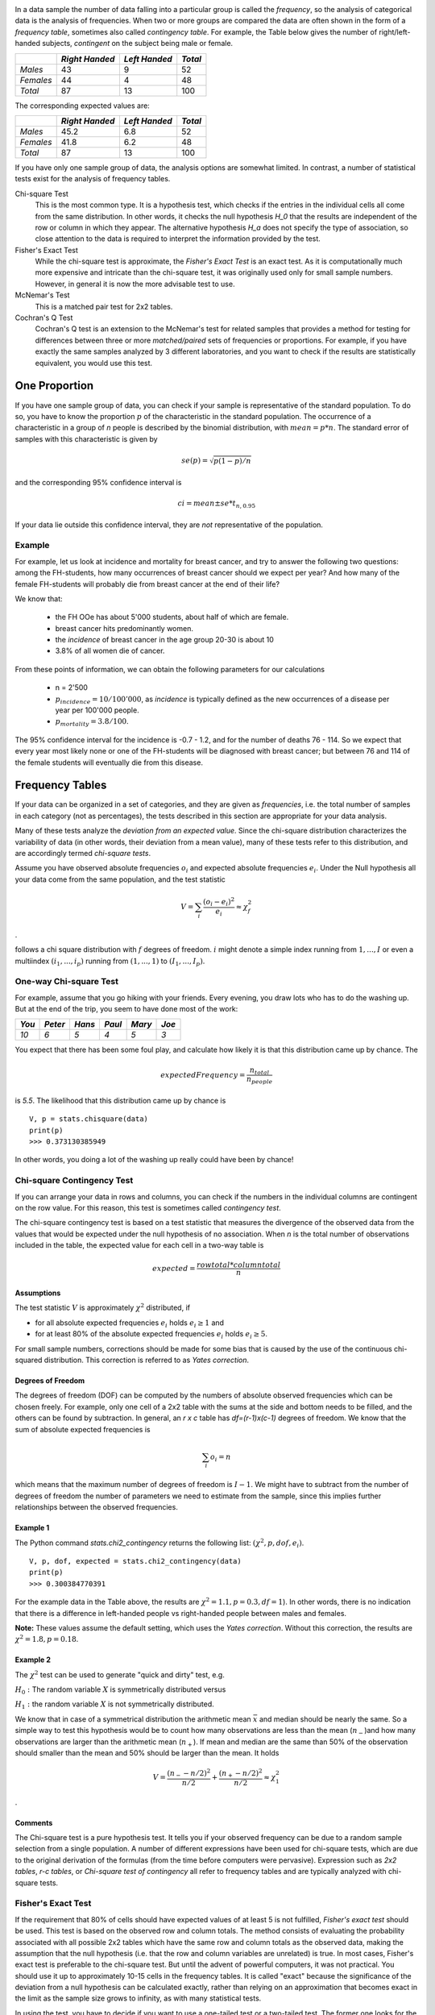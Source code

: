 .. image:: ..\Images\title_categorical.png
    :height: 100 px

.. Tests on Categorical Data 
.. ==========================

.. index:: categorical data

In a data sample the number of data falling into a particular group is
called the *frequency*, so the analysis of categorical data is the
analysis of frequencies. When two or more groups are compared the data
are often shown in the form of a *frequency table*, sometimes also
called *contingency table*. For example, the Table below gives
the number of right/left-handed subjects, *contingent* on the subject
being male or female.



+-------------+------------------+-----------------+-----------+
|             | *Right Handed*   | *Left Handed*   | *Total*   |
+=============+==================+=================+===========+
| *Males*     | 43               | 9               | 52        |
+-------------+------------------+-----------------+-----------+
| *Females*   | 44               | 4               | 48        |
+-------------+------------------+-----------------+-----------+
| *Total*     | 87               | 13              | 100       |
+-------------+------------------+-----------------+-----------+

The corresponding expected values are: 

+-------------+------------------+-----------------+-----------+
|             | *Right Handed*   | *Left Handed*   | *Total*   |
+=============+==================+=================+===========+
| *Males*     | 45.2             | 6.8             | 52        |
+-------------+------------------+-----------------+-----------+
| *Females*   | 41.8             | 6.2             | 48        |
+-------------+------------------+-----------------+-----------+
| *Total*     | 87               | 13              | 100       |
+-------------+------------------+-----------------+-----------+

If you have only one sample group of data, the analysis options are somewhat limited. In contrast, a number of statistical tests exist for the analysis of frequency tables.

Chi-square Test
    This is the most common type. It is a hypothesis test,
    which checks if the entries in the individual cells all come from the same
    distribution. In other words, it checks the null hypothesis *H_0* that the
    results are independent of the row or column in which they appear. The
    alternative hypothesis *H_a* does not specify the type of association, so
    close attention to the data is required to interpret the information
    provided by the test.


Fisher's Exact Test
    While the chi-square test is approximate, the *Fisher's Exact Test* is an exact test. As it is computationally much more expensive and intricate than the chi-square test, it was originally used only for small sample numbers. However, in general it is now the more advisable test to use.

McNemar's Test
    This is a matched pair test for 2x2 tables.

Cochran's Q Test
    Cochran's Q test is an extension to the McNemar's test for related samples that provides a method for testing for differences between three or more *matched/paired* sets of frequencies or proportions. For example, if you have exactly the same samples analyzed by 3 different laboratories, and you want to check if the results are statistically equivalent, you would use this test.

One Proportion 
---------------

If you have one sample group of data, you can check if your sample is
representative of the standard population. To do so, you have to know
the proportion :math:`p` of the characteristic in the standard
population.
The occurrence of a characteristic in a group of *n* people is described
by the binomial distribution, with :math:`mean = p*n`. The standard error
of samples with this characteristic is given by

.. math:: se(p) = \sqrt{p(1-p)/n}

and the corresponding 95% confidence interval is

.. math:: ci = mean \pm se * t_{n,0.95}

If your data lie outside this confidence interval, they are *not*
representative of the population.

Example
~~~~~~~

For example, let us look at incidence and mortality for breast cancer, and try to
answer the following two questions: among the FH-students, how many occurrences
of breast cancer should we expect per year? And how many of the female
FH-students will probably die from breast cancer at the end of their life?

We know that:

  - the FH OOe has about 5'000 students, about half of which are female.
  - breast cancer hits predominantly women.
  - the *incidence* of breast cancer in the age group 20-30 is about 10
  - 3.8\% of all women die of cancer.

From these points of information, we can obtain the following parameters for our
calculations

  - n = 2'500
  - :math:`p_{incidence} = 10 / 100'000`, as *incidence* is typically defined as
    the new occurrences of a disease per year per 100'000 people.
  - :math:`p_{mortality} = 3.8/100`.

The 95\% confidence interval for the incidence is -0.7 - 1.2, and for the number
of deaths 76 - 114. So we expect that every year most likely none or one of the
FH-students will be diagnosed with breast cancer; but between 76 and 114 of the
female students will eventually die from this disease.

Frequency Tables
----------------

.. index:: frequency tables

If your data can be organized in a set of categories, and they are given as *frequencies*, i.e. the total number of samples in each category (not as percentages), the tests described in this section are appropriate for your data analysis.

Many of these tests analyze the *deviation from an expected value*. Since the chi-square distribution characterizes the variability of data (in other words, their deviation from a mean value), many of these tests refer to this distribution, and are accordingly termed *chi-square tests*.

Assume you have observed absolute frequencies :math:`o_i` and expected
absolute frequencies :math:`e_i`. Under the Null hypothesis all your data come from the same
population, and the test statistic

.. math:: V = \sum_i \frac{(o_i-e_i)^2}{e_i} \approx \chi^2_f

.

follows a chi square distribution with :math:`f` degrees of freedom. :math:`i` might denote a
simple index running from :math:`1,...,I` or even a multiindex
:math:`(i_1,...,i_p)` running from :math:`(1,...,1)` to
:math:`(I_1,...,I_p)`.


One-way Chi-square Test
~~~~~~~~~~~~~~~~~~~~~~~

.. index:: tests-chi-square, one-way

For example, assume that you go hiking with your friends. Every evening, you draw lots who has to do the washing up.
But at the end of the trip, you seem to have done most of the work:

+--------+----------+-----------+----------+-----------+---------+
| *You*  | *Peter*  |  *Hans*   |  *Paul*  |  *Mary*   |  *Joe*  |
+========+==========+===========+==========+===========+=========+
|  *10*  |  *6*     |   *5*     |  *4*     |   *5*     |  *3*    |
+--------+----------+-----------+----------+-----------+---------+

You expect that there has been some foul play, and calculate how likely it is that this distribution came up by chance. The

.. math::   expectedFrequency = \frac{n_{total}}{n_{people}}

is *5.5*. The likelihood that this distribution came up by chance is

::

    V, p = stats.chisquare(data)
    print(p)
    >>> 0.373130385949

In other words, you doing a lot of the washing up really could have been by chance!

Chi-square Contingency Test
~~~~~~~~~~~~~~~~~~~~~~~~~~~

.. index:: tests-chi-square, contingency

If you can arrange your data in rows and columns, you can check if the numbers in the individual columns are contingent on the row value. For this reason, this test is sometimes called *contingency test*.

The chi-square contingency test is based on a test statistic that measures the divergence of the observed data from the values that would be expected under the null hypothesis of no association. When *n* is the total number of observations included in the table, the expected value for each cell in a two-way table is


.. math::
    
    expected = \frac{row total*column total}{n}

Assumptions
^^^^^^^^^^^^

The test statistic :math:`V` is approximately :math:`\chi^2`
distributed, if

-  for all absolute expected frequencies :math:`e_i` holds
   :math:`e_i \geq 1` and

-  for at least 80% of the absolute expected frequencies :math:`e_i`
   holds :math:`e_i \geq 5`.

For small sample numbers, corrections should be made for some bias that
is caused by the use of the continuous chi-squared distribution. This
correction is referred to as *Yates correction*.

Degrees of Freedom
^^^^^^^^^^^^^^^^^^

The degrees of freedom (DOF) can be computed by the numbers of absolute observed
frequencies which can be chosen freely. For example, only one cell of a 2x2 table
with the sums at the side and bottom needs to be filled, and the others can be
found by subtraction. In general, an *r x c* table has *df=(r-1)x(c-1)*
degrees of freedom. We know that the sum of absolute expected frequencies is

.. math:: \sum_i o_i = n

which means that the maximum number of degrees of freedom is
:math:`I-1`. We might have to subtract from the number of degrees of
freedom the number of parameters we need to estimate from the sample,
since this implies further relationships between the observed
frequencies.

Example 1
^^^^^^^^^

The Python command *stats.chi2\_contingency* returns the following list: :math:`(\chi^2, p, dof, e_i)`.

::

    V, p, dof, expected = stats.chi2_contingency(data)
    print(p)
    >>> 0.300384770391

For the example data in the Table above, the results are :math:`\chi^2=1.1, p=0.3, df=1`). In other words, there is no indication that there is a difference in left-handed people vs right-handed people between males and females.

**Note:** These values assume the default setting, which uses the *Yates correction*. Without this correction, the results are :math:`\chi^2=1.8, p=0.18`.


Example 2
^^^^^^^^^

The :math:`\chi^2` test can be used to generate "quick and dirty" test,
e.g.

:math:`H_0:` The random variable :math:`X` is symmetrically distributed
versus

:math:`H_1:` the random variable :math:`X` is not symmetrically
distributed.

We know that in case of a symmetrical distribution the arithmetic mean
:math:`\bar{x}` and median should be nearly the same. So a simple way to
test this hypothesis would be to count how many observations are less
than the mean (:math:`n_-`)and how many observations are larger than the
arithmetic mean (:math:`n_+`). If mean and median are the same than 50%
of the observation should smaller than the mean and 50% should be larger
than the mean. It holds

.. math:: V = \frac{(n_- - n/2)^2}{n/2} + \frac{(n_+ - n/2)^2}{n/2} \approx \chi^2_1

.

Comments
^^^^^^^^

The Chi-square test is a pure hypothesis test. It tells you if your
observed frequency can be due to a random sample selection from a single
population. A number of different expressions have been used for
chi-square tests, which are due to the original derivation of the
formulas (from the time before computers were pervasive). Expression
such as *2x2 tables*, *r-c tables*, or *Chi-square test of contingency*
all refer to frequency tables and are typically analyzed with chi-square
tests.

Fisher's Exact Test
~~~~~~~~~~~~~~~~~~~

.. index:: tests-Fisher's Exact Test

If the requirement that 80% of cells should have expected values of at least
5 is not fulfilled, *Fisher's exact test* should be used. This test is based
on the observed row and column totals. The method consists of evaluating the
probability associated with all possible 2x2 tables which have the same row
and column totals as the observed data, making the assumption that the null
hypothesis (i.e. that the row and column variables are unrelated) is true.
In most cases, Fisher's exact test is preferable to the chi-square test. But
until the advent of powerful computers, it was not practical. You should use
it up to approximately 10-15 cells in the frequency tables. It is called
"exact" because the significance of the deviation from a null hypothesis can
be calculated exactly, rather than relying on an approximation that becomes
exact in the limit as the sample size grows to infinity, as with many
statistical tests.

In using the test, you have to decide if you want to use a one-tailed test
or a two-tailed test. The former one looks for the probability to find a
distribution as extreme or more extreme as the observed one. The latter one
(which is the default in python) also considers tables as extreme in the
opposite direction.

**Note:** The python command *stats.fisher_exact* returns by default the
p-value for *finding a value as extreme or more extreme than the
observed one*. According to Altman, this is a reasonable approach, although
not all statisticians agree on that point.

.. image:: ../Images/TeaFirst_MilkFirst.jpg
    :scale: 20 %

*First milk, then tea (top) - or first tea, then milk (bottom): Could you taste the difference?*


Example: "A Lady Tasting Tea"
^^^^^^^^^^^^^^^^^^^^^^^^^^^^^

R.A. Fisher was one of the founding fathers of modern statistics. One of his early, and perhaps the most famous, experiments was to test an English lady's claim that she could tell whether milk was poured before tea or not. Here is an account of the seemingly trivial event that had the most profound impact on the history of modern statistics, and hence, arguably, modern quantitative science (J.F. Box : "R.A. Fisher: The Life of a Scientist". John Wiley and Sons, New York 1978).

    *Already, quite soon after he had come to Rothamstead, his presence had transformed one commonplace tea time to an historic event. It happened one afternoon when he drew a cup of tea from the urn and offered it to the lady beside him, Dr. B. Muriel Bristol, an algologist. She declined it, stating that she preferred a cup into which the milk had been poured first. "Nonsense," returned Fisher, smiling, "Surely it makes no difference." But she maintained, with emphasis, that of course it did. From just behind, a voice suggested, "Let's test her." It was William Roach who was not long afterward to marry Miss Bristol. Immediately, they embarked on the preliminaries of the experiment, Roach assisting with the cups and exulting that Miss Bristol divined correctly more than enough of those cups into which tea had been poured first to prove her case.*

    *Miss Bristol's personal triumph was never recorded, and perhaps Fisher was not satisfied at that moment with the extempore experimental procedure. One can be sure, however, that even as he conceived and carried out the experiment beside the trestle table, and the onlookers, no doubt, took sides as to its outcome, he was thinking through the questions it raised: How many cups should be used in the test? Should they be paired? In what order should the cups be presented? What should be done about chance variations in the temperature, sweetness, and so on? What conclusion could be drawn from a perfect score or from one with one or more errors?*

The real scientific significance of this experiment is in these questions. These are, allowing incidental particulars, the questions one has to consider before designing an experiment. We will look at these questions as pertaining to the "lady tasting tea", but you can imagine how these questions should be adapted to different situations.

  * *What should be done about chance variations in the temperature, sweetness, and so on?*
    Ideally, one would like to make all cups of tea identical except for the order of pouring milk first or tea first. But it is never possible to control all of the ways in which the cups of tea can differ from each other. If we cannot control these variations, then the best we can do - we do mean the "best" - is by randomization.

  * *How many cups should be used in the test? Should they be paired? In what order should the cups be presented?* The key idea here is that the number and ordering of the cups should allow a subject ample opportunity to prove his or her abilities and keep a fraud from easily succeeding at correctly discriminating the the order of pouring in all the cups of tea served.

  * *What conclusion could be drawn from a perfect score or from one with one or more errors?* If the lady is unable to discriminate between the different orders of pouring, then by guessing alone, it should be highly unlikely for that person to determine correctly which cups are which for all of the cups tested. Similarly, if she indeed possesses some skill at differentiating between the orders of pouring, then it may be unreasonable to require her to make no mistakes so as to distinguish her ability from a pure guesser.

An actual scenario described by Fisher and told by many others as the "lady tasting tea" experiment is as follows.

  * For each cup, we record the order of actual pouring and what the lady says the order is. We can summarize the result by a table like this:

+-------------------+-----------+------------+-----+
|                   | Tea first | Milk first |     |
|                   | poured    | poured     |     |
+===================+===========+============+=====+
| Lady  "Tea first" | a         | b          | a+b |
+-------------------+-----------+------------+-----+
| says "Milk first" | c         | d          | c+d |
+-------------------+-----------+------------+-----+
|                   | a+c       | b+d        | n   |
+-------------------+-----------+------------+-----+

Here *n* is the total number of cups of tea made. The number of cups where tea is poured first is *a+c* and the lady classifies *a+b* of them as tea first. Ideally, if she can taste the difference, the counts *b* and *c* should be small. On the other hand, if she can't really tell, we would expect *a* and *c* to be about the same.

  * Suppose now that to test the lady, 8 cups of tea are prepared, 4 tea first, 4 milk first, and she is informed of the design (that there are 4 cups milk first and 4 cups tea first). Suppose also that the cups are presented to her in random order. Her task then is to identify the 4 cups milk first and 4 cups tea first.

    This design fixes the row and column totals in the table above to be 4 each. That is,

    .. math::

      a + b = a + c = c + d = b + d =4.

    With these constraints, when any one of *a, b, c, d* is specified, the remaining three are uniquely determined:

    .. math::

      b =4 - a,\, c =4 - a, \textrm{ and } d = a

    In general, for this design, no matter how many cups (*n*) are served, the row total *a + b* will equal *a + c* because the subject knows how many of the cups are "tea first" (or one kind as supposed to the other). So once *a* is given, the other three counts are specified.

  * We can test the discriminating skill of the lady, if any, by randomizing the order of the cups served. If we take the position that she has no discriminating skill, then the randomization of the order makes the 4 cups chosen by her as tea first equally likely to be any 4 of the 8 cups served. There are :math:`\left( {\begin{array}{*{20}{c}} 8\\ 4 \end{array}} \right) = 70` (in Python, choose *scipy.misc.comb(8,4,exact=True)*) possible ways to classify 4 of the 8 cups as "tea first". If the subject has no ability to discriminate between two preparations, then by the randomization, each of these 70 ways is equally likely. Only one of 70 ways leads to a completely correct classification. So someone with no discriminating skill has 1/70 chance of making no errors.

  \item It turns out that, if we assume that she has no discriminating skill, the number of correct classifications of tea first ("a" in the table) has a "hypergeometric" probability distribution (\lstinline{hd=stats.hypergeom(8,4,4)} in Python). There are 5 possibilities: 0, 1, 2, 3, 4 for *a* and the corresponding probabilities (and Python commands for computing the probabilities) are tabulated below.

+---------------+------------+-------------+
| Number of     | Python     | Probability |
| correct calls | command    | 0           |
+===============+============+=============+
|     0         | hd.pmf(0)  | 1/70        |
+---------------+------------+-------------+
|     1         | hd.pmf(1)  | 16/70       |
+---------------+------------+-------------+
|     2         | hd.pmf(2)  | 36/70       |
+---------------+------------+-------------+
|     3         | hd.pmf(3)  | 16/70       |
+---------------+------------+-------------+
|     4         | hd.pmf(4)  | 1/70        |
+---------------+------------+-------------+

  * With these probabilities, we can compute the p-value for the test of the hypothesis that the lady cannot tell between the two preparations. Recall that the p-value is the probability of observing a result as extreme or more extreme than the observed result assuming the null hypothesis. If she makes all correct calls,the p-value is 1/70 and if she makes one error (3 correct calls) then the p-value is 1/70 + 16/70 ~ 0.24.

  	
The test described above is known as "Fisher's exact test."

McNemar's Test
~~~~~~~~~~~~~~

.. index:: tests-McNemar

Although the McNemar test bears a superficial resemblance to a test of
categorical association, as might be performed by a 2x2 chi-square test or
a 2x2 Fisher exact probability test, it is doing something quite different.
The test of association examines the relationship that exists among the
cells of the table. The McNemar test examines the difference between the
proportions that derive from the marginal sums of the table (see Table below):
:math:`p_A=(a+b)/N` and :math:`p_B=(a+c)/N`. The question in the McNemar
test is: do these two proportions, :math:`p_A` and :math:`p_B`,
significantly differ? And the answer it receives must take into account the
fact that the two proportions are not independent. The correlation of
:math:`p_A` and :math:`p_B` is occasioned by the fact that both include the
quantity a in the upper left cell of the table.


+--------+-------+-------+-----------+
|        | B     | B     |           |
|        | 1     | 0     | *Totals*  |
+========+=======+=======+===========+
| A   1  | a     | b     | a+b       |
+--------+-------+-------+-----------+
| A   0  | c     | d     | c+d       |
+--------+-------+-------+-----------+
| Totals | a+c   | b+d   | a+b+c+d=N |
+--------+-------+-------+-----------+

*General Structure of 2x2 Frequency Tables*

McNemar's test can be used for example in studies in which patients serve as
their own control, or in studies with "before and after" design.

Example
^^^^^^^

In the following example, a researcher attempts to determine if a drug has an effect on a particular disease. Counts of individuals are given in the table, with the diagnosis (disease: present or absent) before treatment given in the rows, and the diagnosis after treatment in the columns. The test requires the same subjects to be included in the before-and-after measurements (matched pairs).

+-----------------+------------------+-----------------+-----------+
|                 | After: present   | After: absent   | Row total |
+=================+==================+=================+===========+
| Before: present | 101              | 121             | 222       |
+-----------------+------------------+-----------------+-----------+
| Before: absent  |  59              |  33             |  92       |
+-----------------+------------------+-----------------+-----------+
| Column total    | 160              | 154             | 314       |
+-----------------+------------------+-----------------+-----------+

*McNemar's Test: example*


In this example, the null hypothesis of "marginal homogeneity" would mean there
was no effect of the treatment. From the above data, the McNemar test statistic
with Yates's continuity correction is

The general solution for the McNemar's test is

.. math::    \chi^2 = {(|b-c|-correctionFactor)^2 \over b+c}.

For small number of sample numbers the \emph{correctionFactor} should be 0.5
(*Yates's correction*) or 1.0 (*Edward's correction*). (For :math:`b + c < 25`,
the binomial calculation should be performed, and indeed, most software
packages simply perform the binomial calculation in all cases, since the
result then is an exact test in all cases.) Using Yates's correction, we
get

.. math::     \chi^2 = {(|121 - 59| - 0.5)^2 \over {121 + 59}}

has the value 21.01, which is extremely unlikely from the distribution implied by
the null hypothesis. Thus the test provides strong evidence to reject the null
hypothesis of no treatment effect.


Cochran's Q Test
~~~~~~~~~~~~~~~~

.. index:: tests-Cochran's Q test

Cochran's Q test is a hypothesis test where the response variable can take
only two possible outcomes (coded as 0 and 1). It is a non-parametric
statistical test to verify if k treatments have identical effects. Cochran's
Q test should not be confused with *Cochran's C test*, which is a variance
outlier test.

Example
^^^^^^^

12 subjects are asked to perform 3 tasks. The outcome of each task is
*success* or *failure*. The results are coded *0* for *failure* and *1* for
*success*. In the example, subject 1 was successful in task 2, but failed
tasks 1 and 3 (see Table).


+--------+--------+--------+--------+
| Subject| Task 1 | Task 2 | Task 3 |
+========+========+========+========+
| 1      | 0      | 1      | 0      |
+--------+--------+--------+--------+
| 2      | 1      | 1      | 0      |
+--------+--------+--------+--------+
| 3      | 1      | 1      | 1      |
+--------+--------+--------+--------+
| 4      | 0      | 0      | 0      |
+--------+--------+--------+--------+
| 5      | 1      | 0      | 0      |
+--------+--------+--------+--------+
| 6      | 0      | 1      | 1      |
+--------+--------+--------+--------+
| 7      | 0      | 0      | 0      |
+--------+--------+--------+--------+
| 8      | 1      | 1      | 0      |
+--------+--------+--------+--------+
| 9      | 0      | 1      | 0      |
+--------+--------+--------+--------+
| 10     | 0      | 1      | 0      |
+--------+--------+--------+--------+
| 11     | 0      | 1      | 0      |
+--------+--------+--------+--------+
| 12     | 0      | 1      | 0      |
+--------+--------+--------+--------+

*Cochran's Q Test: Success or failure for 12 subjects on 3 tasks*

The null hypothesis for the Cochran's Q test is that there are no
differences between the variables. If the calculated probability *p* is
below the selected significance level, the null-hypothesis is rejected, and
it can be concluded that the proportions in at least 2 of the variables are
significantly different from each other. For our example, the analysis of
the data provides *Cochran's Q = 8.6667* and a significance of *p = 0.013*.
In other words, at least one of the three Tasks is easier or harder than the
others.

Analysis Programs
-----------------

With computers, the computational steps are trivial

|ipynb| `70_compGroups.ipynb <http://nbviewer.ipython.org/url/raw.github.com/thomas-haslwanter/statsintro/master/ipynb/70_compGroups.ipynb>`_

|python| `compGroups.py <https://github.com/thomas-haslwanter/statsintro/blob/master/Code3/compGroups.py>`_


Exercises
---------

Fisher's Exact Test - The Tea Experiment
~~~~~~~~~~~~~~~~~~~~~~~~~~~~~~~~~~~~~~~~

At a party, a lady claimed to be able to tell whether the tea or the
milk was added first to a cup. Fisher proposed to give her eight cups,
four of each variety, in random order. One could then ask what the
probability was for her getting the number she got correct, but just by
chance.

The experiment provided the Lady with 8 randomly ordered cups of tea - 4
prepared by first adding milk, 4 prepared by first adding the tea. She
was to select the 4 cups prepared by one method. (This offered the Lady
the advantage of judging cups by comparison.)

The null hypothesis was that the Lady had no such ability.

 * Calculate if the claim of the lady is supported if she gets three out of
    the four pairs correct. (Correct answer: No. If she gets three correct,
    that chance that a selection of "three or greater" was random is 0.243.
    She needs to get all four correct, if we set the rejection threshold at
    0.05)


Chi2 Contingency Test (1 DOF)
~~~~~~~~~~~~~~~~~~~~~~~~~~~~~

A test of the effect of a new drug on the heart rate has yielded the following results for
the heart rate (HR):

+---------------+------------------+---------------------+-----------+
|               | *HR increased*   | *HR not increased*  | *Total*   |
+===============+==================+=====================+===========+
| *treated*     | 36               | 14                  | 50        |
+---------------+------------------+---------------------+-----------+
| *not treated* | 30               | 25                  | 55        |
+---------------+------------------+---------------------+-----------+
| *Total*       | 66               | 39                  | 105       |
+---------------+------------------+---------------------+-----------+

  * Does the drug affect the heart rate?
    (Correct answer: no)
  * What would be the result if the response in one of the not-treated persons would have been different? Perform this test with and without the Yates-correction.
      (Correct anwer: without Yates correction: yes, p=0.042; with Yates correction: no, p=0.067)

+---------------+------------------+---------------------+-----------+
|               | *HR increased*   | *HR not increased*  | *Total*   |
+===============+==================+=====================+===========+
| *treated*     | 36               | 14                  | 50        |
+---------------+------------------+---------------------+-----------+
| *not treated* | 29               | 26                  | 55        |
+---------------+------------------+---------------------+-----------+
| *Total*       | 65               | 40                  | 105       |
+---------------+------------------+---------------------+-----------+

One way Chi2-Test (>1 DOF)
~~~~~~~~~~~~~~~~~~~~~~~~~~

The city of Linz wants to know if people want to build a long beach along the Danube. They interview local people, and decide to collect 20 responses from each of the five age groups: (<15, 15-30, 30-45, 45-60, >60)

The questionnaire states: *"A beachside development will benefit Linz."*

and the possible answers are

      * Strongly agree 
      * Agree 
      * Disagree 
      * Strongly Disagree 

The city council wants to find out if the age of people influenced feelings about the development, particularly of those who felt negatively (i.e. "disagreed" or "strongly disagreed") about the planned development.

    * <15:  4
    * 15-30:    6
    * 30-45:    14
    * 45-60:    10
    * >60:  16

The categories seem to show large differences of opinion between the groups.

  * Are these differences significant?
    (Correct answer: yes, p=0.034)
  * How many degrees of freedom does the resulting analysis have?
    (Correct answer: 4)


McNemar's Test
~~~~~~~~~~~~~~

In a lawsuit regarding a murder the defense uses a questionnaire to show that the defendant is insane. As a result of the questionnaire, the accused claims "not guilty by reason of insanity".

In return, the state attorney wants to show that the questionnaire does not work. He hires an experienced neurologist, and presents him with 40 patients, 20 of whom have completed the questionnaire with an "insane" result, and 20 with a "sane" result. When examined by the neurologist, the result is mixed: 19 of the "sane" people are found sane, but 6 of the 20 "insane" people are labelled as sane by the expert.

+-----------+------------------+---------------------+-----------+
|           | *sane by expert* | *insane by epxpert* | *Total*   |
+===========+==================+=====================+===========+
| *sane*    | 19               | 1                   | 20        |
+-----------+------------------+---------------------+-----------+
| *insane*  | 6                | 14                  | 20        |
+-----------+------------------+---------------------+-----------+
| *Total*   | 22               | 18                  | 40        |
+-----------+------------------+---------------------+-----------+

  * Is this result significantly different from the questionnaire? (Correct answer: no)
  *  Would the result be significantly different, if the expert had diagnosed all "sane" people as sane? (Correct answer: yes)

.. |ipynb| image:: ../Images/IPython.jpg
    :scale: 50 % 
.. |python| image:: ../Images/python.jpg
    :scale: 50 % 
